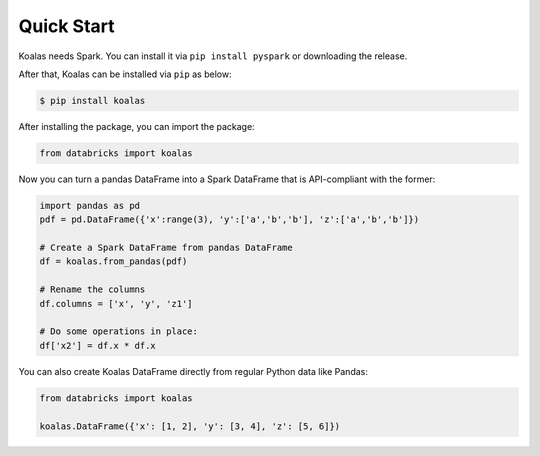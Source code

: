 Quick Start
===========

Koalas needs Spark. You can install it via ``pip install pyspark`` or downloading the release.

After that, Koalas can be installed via ``pip`` as below:

.. code-block:: bash

    $ pip install koalas


After installing the package, you can import the package:

.. code-block:: python

    from databricks import koalas


Now you can turn a pandas DataFrame into a Spark DataFrame that is API-compliant with the former:

.. code-block:: python

    import pandas as pd
    pdf = pd.DataFrame({'x':range(3), 'y':['a','b','b'], 'z':['a','b','b']})

    # Create a Spark DataFrame from pandas DataFrame
    df = koalas.from_pandas(pdf)

    # Rename the columns
    df.columns = ['x', 'y', 'z1']

    # Do some operations in place:
    df['x2'] = df.x * df.x

You can also create Koalas DataFrame directly from regular Python data like Pandas:

.. code-block:: python

    from databricks import koalas

    koalas.DataFrame({'x': [1, 2], 'y': [3, 4], 'z': [5, 6]})

